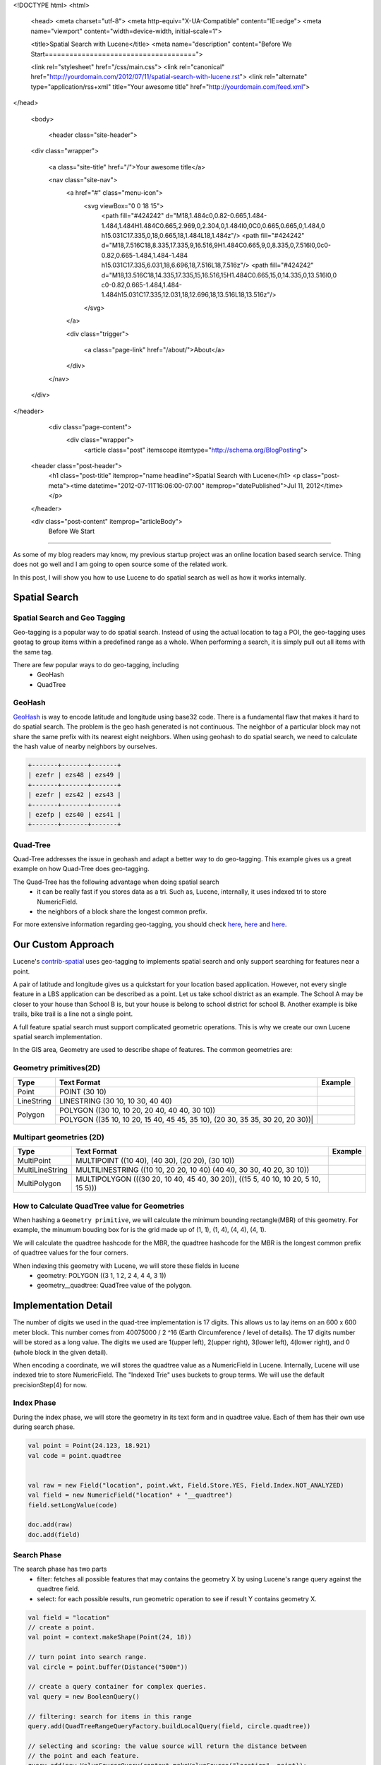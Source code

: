 <!DOCTYPE html>
<html>

  <head>
  <meta charset="utf-8">
  <meta http-equiv="X-UA-Compatible" content="IE=edge">
  <meta name="viewport" content="width=device-width, initial-scale=1">

  <title>Spatial Search with Lucene</title>
  <meta name="description" content="Before We Start=====================================">

  <link rel="stylesheet" href="/css/main.css">
  <link rel="canonical" href="http://yourdomain.com/2012/07/11/spatial-search-with-lucene.rst">
  <link rel="alternate" type="application/rss+xml" title="Your awesome title" href="http://yourdomain.com/feed.xml">
</head>


  <body>

    <header class="site-header">

  <div class="wrapper">

    <a class="site-title" href="/">Your awesome title</a>

    <nav class="site-nav">
      <a href="#" class="menu-icon">
        <svg viewBox="0 0 18 15">
          <path fill="#424242" d="M18,1.484c0,0.82-0.665,1.484-1.484,1.484H1.484C0.665,2.969,0,2.304,0,1.484l0,0C0,0.665,0.665,0,1.484,0 h15.031C17.335,0,18,0.665,18,1.484L18,1.484z"/>
          <path fill="#424242" d="M18,7.516C18,8.335,17.335,9,16.516,9H1.484C0.665,9,0,8.335,0,7.516l0,0c0-0.82,0.665-1.484,1.484-1.484 h15.031C17.335,6.031,18,6.696,18,7.516L18,7.516z"/>
          <path fill="#424242" d="M18,13.516C18,14.335,17.335,15,16.516,15H1.484C0.665,15,0,14.335,0,13.516l0,0 c0-0.82,0.665-1.484,1.484-1.484h15.031C17.335,12.031,18,12.696,18,13.516L18,13.516z"/>
        </svg>
      </a>

      <div class="trigger">
        
          
          <a class="page-link" href="/about/">About</a>
          
        
          
        
          
        
          
        
      </div>
    </nav>

  </div>

</header>


    <div class="page-content">
      <div class="wrapper">
        <article class="post" itemscope itemtype="http://schema.org/BlogPosting">

  <header class="post-header">
    <h1 class="post-title" itemprop="name headline">Spatial Search with Lucene</h1>
    <p class="post-meta"><time datetime="2012-07-11T16:06:00-07:00" itemprop="datePublished">Jul 11, 2012</time></p>
  </header>

  <div class="post-content" itemprop="articleBody">
    Before We Start
=====================================

As some of my blog readers may know, my previous startup project was an online location based search service. Thing
does not go well and I am going to open source some of the related work.

In this post, I will show you how to use Lucene to do spatial search as well as how it works internally.


Spatial Search
=====================================


Spatial Search and Geo Tagging 
---------------------------------------

Geo-tagging is a popular way to do spatial search. Instead of using the actual location to tag a POI, the geo-tagging
uses geotag to group items within a predefined range as a whole. When performing a search, it is simply pull out all
items with the same tag.

There are few popular ways to do geo-tagging, including
 - GeoHash
 - QuadTree

GeoHash
----------

GeoHash_ is way to encode latitude and longitude using base32 code. There is a fundamental flaw that makes it hard to
do spatial search. The problem is the geo hash generated is not continuous. The neighbor of a particular block may not
share the same prefix with its nearest eight neighbors. When using geohash to do spatial search, we need to calculate
the hash value of nearby neighbors by ourselves.

.. code-block:: none

  +-------+-------+-------+
  | ezefr | ezs48 | ezs49 |
  +-------+-------+-------+
  | ezefr | ezs42 | ezs43 |
  +-------+-------+-------+
  | ezefp | ezs40 | ezs41 |
  +-------+-------+-------+


.. _Geohash: http://en.wikipedia.org/wiki/Geohash


Quad-Tree
----------------------

Quad-Tree addresses the issue in geohash and adapt a better way to do geo-tagging. This example gives us a
great example on how Quad-Tree does geo-tagging.

.. image:: http://i.msdn.microsoft.com/dynimg/IC96238.jpg


The Quad-Tree has the following advantage when doing spatial search
 - it can be really fast if you stores data as a tri. Such as, Lucene, internally, it uses indexed tri to store
   NumericField.
 - the neighbors of a block share the longest common prefix.

For more extensive information regarding geo-tagging, you should check
`here <http://msdn.microsoft.com/en-us/library/bb259689.aspx>`__,
`here <http://www.maptiler.org/google-maps-coordinates-tile-bounds-projection/]>`__ and
`here <http://gist.github.com/1193577>`__.


Our Custom Approach
==========================================================

Lucene's `contrib-spatial`_ uses geo-tagging to implements spatial search and only support searching for
features near a point.

A pair of latitude and longitude gives us a quickstart for your location based application. However, not every
single feature in a LBS application can be described as a point. Let us take school district as an example.
The School A may be closer to your house than School B is, but your house is belong to school district for school B.
Another example is bike trails, bike trail is a line not a single point.

A full feature spatial search must support complicated geometric operations. This is why we create our own Lucene
spatial search implementation.

In the GIS area, Geometry are used to describe shape of features. The common geometries are:

.. _contrib-spatial: http://lucene.apache.org/core/old_versioned_docs/versions/2_9_1/api/contrib-spatial/index.html

Geometry primitives(2D)
---------------------------------------------

+------------+-----------------------------------------------+-------------------------+
| Type       | Text Format                                   | Example                 |
+============+===============================================+=========================+
| Point      |  POINT (30 10)                                |  |PointExample|         |
+------------+-----------------------------------------------+-------------------------+
| LineString | LINESTRING (30 10, 10 30, 40 40)              |  |LineStringExample|    |
+------------+-----------------------------------------------+-------------------------+
| Polygon    | POLYGON ((30 10, 10 20, 20 40, 40 40, 30 10)) |  |PolygonExample|       |
|            +-----------------------------------------------+-------------------------+
|            | POLYGON ((35 10, 10 20, 15 40, 45 45, 35 10), |  |PolygonExample2|      |
|            | (20 30, 35 35, 30 20, 20 30))|                |                         |
+------------+-----------------------------------------------+-------------------------+


Multipart geometries (2D)
---------------------------------------------

+-----------------+-------------------------------------------------+--------------------------+
| Type            | Text Format                                     | Example                  |
+=================+=================================================+==========================+
| MultiPoint      | MULTIPOINT ((10 40), (40 30), (20 20), (30 10)) | |MultiPointExample|      |
+-----------------+-------------------------------------------------+--------------------------+
| MultiLineString | MULTILINESTRING ((10 10, 20 20, 10 40)          | |MultiLineStringExample| |
|                 | (40 40, 30 30, 40 20, 30 10))                   |                          |
+-----------------+-------------------------------------------------+--------------------------+
| MultiPolygon    | MULTIPOLYGON (((30 20, 10 40, 45 40, 30 20)),   | |MultiPolygonExample|    |
|                 | ((15 5, 40 10, 10 20, 5 10, 15 5)))             |                          |
+-----------------+-------------------------------------------------+--------------------------+

.. |PointExample| image:: http://upload.wikimedia.org/wikipedia/commons/thumb/c/c2/SFA_Point.svg/51px-SFA_Point.svg.png
.. |LineStringExample| image:: http://upload.wikimedia.org/wikipedia/commons/thumb/b/b9/SFA_LineString.svg/51px-SFA_LineString.svg.png
.. |PolygonExample| image:: http://upload.wikimedia.org/wikipedia/commons/thumb/3/3f/SFA_Polygon.svg/51px-SFA_Polygon.svg.png
.. |PolygonExample2| image:: http://upload.wikimedia.org/wikipedia/commons/thumb/5/55/SFA_Polygon_with_hole.svg/51px-SFA_Polygon_with_hole.svg.png
.. |MultiPointExample| image:: http://upload.wikimedia.org/wikipedia/commons/thumb/d/d6/SFA_MultiPoint.svg/51px-SFA_MultiPoint.svg.png
.. |MultiLineStringExample| image:: http://upload.wikimedia.org/wikipedia/commons/thumb/8/86/SFA_MultiLineString.svg/51px-SFA_MultiLineString.svg.png
.. |MultiPolygonExample| image:: http://upload.wikimedia.org/wikipedia/commons/thumb/d/dc/SFA_MultiPolygon.svg/51px-SFA_MultiPolygon.svg.png



How to Calculate QuadTree value for Geometries
---------------------------------------------------

When hashing a ``Geometry primitive``, we will calculate the minimum bounding rectangle(MBR) of this geometry. For
example, the minumum bouding box for |PolygonExample| is the grid made up of (1, 1), (1, 4), (4, 4), (4, 1).

We will calculate the quadtree hashcode for the MBR, the quadtree hashcode for the MBR is the longest common prefix of
quadtree values for the four corners.

When indexing this geometry with Lucene, we will store these fields in lucene
 - geometry: POLYGON ((3 1, 1 2, 2 4, 4 4, 3 1))
 - geometry__quadtree: QuadTree value of the polygon.

Implementation Detail
======================================================================

The number of digits we used in the quad-tree implementation is 17 digits. This allows us to lay items on an 600 x 600
meter block. This number comes from 40075000 / 2 ^16 (Earth Circumference / level of details). The 17 digits number
will be stored as a long value. The digits we used are 1(upper left), 2(upper right), 3(lower left), 4(lower right),
and 0 (whole block in the given detail).

When encoding a coordinate, we will stores the quadtree value as a NumericField in Lucene. Internally, Lucene will use
indexed trie to store NumericField. The "Indexed Trie" uses buckets to group terms. We will use the default
precisionStep(4) for now.

Index Phase
--------------------------------

During the index phase, we will store the geometry in its text form and in quadtree value. Each of them has their own
use during search phase.

.. code-block:: scala

 val point = Point(24.123, 18.921)
 val code = point.quadtree


 val raw = new Field("location", point.wkt, Field.Store.YES, Field.Index.NOT_ANALYZED)
 val field = new NumericField("location" + "__quadtree")
 field.setLongValue(code)

 doc.add(raw)
 doc.add(field)


Search Phase
--------------------------------

The search phase has two parts
 - filter: fetches all possible features that may contains the geometry X by using Lucene's range query against the
   quadtree field.
 - select: for each possible results, run geometric operation to see if result Y contains geometry X.

.. code-block:: scala

  val field = "location"
  // create a point.
  val point = context.makeShape(Point(24, 18))

  // turn point into search range.
  val circle = point.buffer(Distance("500m"))

  // create a query container for complex queries.
  val query = new BooleanQuery()

  // filtering: search for items in this range
  query.add(QuadTreeRangeQueryFactory.buildLocalQuery(field, circle.quadtree))

  // selecting and scoring: the value source will return the distance between
  // the point and each feature.
  query.add(new ValueSourceQuery(context.makeValueSource("location", point));

  val founds = indexSearcher.search(query)


Open Source Projects
=======================================

Scala Shapely
---------------------------------------

Shapely_ is Scala binding for JTS Topology Suite. The goal of Shapely is to provide an easy to use factory to
create JTS geometry class instances. It allows us to create various geometry shape with easy to use factory methods.

.. code-block:: scala

  // create a point
  Point(30, 10)

  // create a line string
  LineString((30, 10), (10, 30), (40, 40))

  // create a polygon
  Polygon((30, 10), (10, 20), (20, 40), (40, 40), (30, 10))

  // create a polygon with a hole in it.
  Polygon(
      Seq((35, 10), (10, 20), (15, 40), (45, 45), (35, 10)),
      Seq((20, 30), (35, 35), (30, 20), (20, 30)))

  // create a multi-point
  MultiPoint((10, 40), (40, 30), (20, 20), (30, 10))

  // create a multi line-string.
  MultiLineString(
      Seq((10, 10), (20, 20), (10, 40)),
      Seq((40, 40), (30, 30), (40, 20), (30, 10))
  )

  // create a multi-polygon.
  MultiPolygon(
      Seq(
          Seq((30, 20), (10, 40), (45, 40), (30, 20))
          ),
      Seq(
          Seq((15, 5), (40, 10), (10, 20), (5, 10), (15, 5))
          )
      )
  )

.. _Shapely: https://bitbucket.org/bluetang/common-shapely/


Lucene Spatial
-------------------------------------------

`Lucene Spatial`_ is the geo-spatial module for lucene built on the top of shapely. The
lucene-spatial modules uses a SpatialContext instance to encode location fields and to
create location queries.

.. code-block:: scala

  // create a context.
  val context = new SpatialContext

  // create a shape from the representation of a geometry.
  val shape = context.makeShape("Point(0 10)")

  // create lucene fieldables for a location field.
  val fields = context.makeFieldables("field", shape).toList

  // create a location query to look for features within 5KM radius.
  val query = context.makeQuery("field", shape, new Distance(5, Distance.Unit.KM))


.. _Lucene Spatial: https://bitbucket.org/bluetang/lucene-spatial/

  </div>

</article>

      </div>
    </div>

    <footer class="site-footer">

  <div class="wrapper">

    <h2 class="footer-heading">Your awesome title</h2>

    <div class="footer-col-wrapper">
      <div class="footer-col footer-col-1">
        <ul class="contact-list">
          <li>Your awesome title</li>
          <li><a href="mailto:your-email@domain.com">your-email@domain.com</a></li>
        </ul>
      </div>

      <div class="footer-col footer-col-2">
        <ul class="social-media-list">
          
          <li>
            <a href="https://github.com/jekyll"><span class="icon icon--github"><svg viewBox="0 0 16 16"><path fill="#828282" d="M7.999,0.431c-4.285,0-7.76,3.474-7.76,7.761 c0,3.428,2.223,6.337,5.307,7.363c0.388,0.071,0.53-0.168,0.53-0.374c0-0.184-0.007-0.672-0.01-1.32 c-2.159,0.469-2.614-1.04-2.614-1.04c-0.353-0.896-0.862-1.135-0.862-1.135c-0.705-0.481,0.053-0.472,0.053-0.472 c0.779,0.055,1.189,0.8,1.189,0.8c0.692,1.186,1.816,0.843,2.258,0.645c0.071-0.502,0.271-0.843,0.493-1.037 C4.86,11.425,3.049,10.76,3.049,7.786c0-0.847,0.302-1.54,0.799-2.082C3.768,5.507,3.501,4.718,3.924,3.65 c0,0,0.652-0.209,2.134,0.796C6.677,4.273,7.34,4.187,8,4.184c0.659,0.003,1.323,0.089,1.943,0.261 c1.482-1.004,2.132-0.796,2.132-0.796c0.423,1.068,0.157,1.857,0.077,2.054c0.497,0.542,0.798,1.235,0.798,2.082 c0,2.981-1.814,3.637-3.543,3.829c0.279,0.24,0.527,0.713,0.527,1.437c0,1.037-0.01,1.874-0.01,2.129 c0,0.208,0.14,0.449,0.534,0.373c3.081-1.028,5.302-3.935,5.302-7.362C15.76,3.906,12.285,0.431,7.999,0.431z"/></svg>
</span><span class="username">jekyll</span></a>

          </li>
          

          
          <li>
            <a href="https://twitter.com/jekyllrb"><span class="icon icon--twitter"><svg viewBox="0 0 16 16"><path fill="#828282" d="M15.969,3.058c-0.586,0.26-1.217,0.436-1.878,0.515c0.675-0.405,1.194-1.045,1.438-1.809c-0.632,0.375-1.332,0.647-2.076,0.793c-0.596-0.636-1.446-1.033-2.387-1.033c-1.806,0-3.27,1.464-3.27,3.27 c0,0.256,0.029,0.506,0.085,0.745C5.163,5.404,2.753,4.102,1.14,2.124C0.859,2.607,0.698,3.168,0.698,3.767 c0,1.134,0.577,2.135,1.455,2.722C1.616,6.472,1.112,6.325,0.671,6.08c0,0.014,0,0.027,0,0.041c0,1.584,1.127,2.906,2.623,3.206 C3.02,9.402,2.731,9.442,2.433,9.442c-0.211,0-0.416-0.021-0.615-0.059c0.416,1.299,1.624,2.245,3.055,2.271 c-1.119,0.877-2.529,1.4-4.061,1.4c-0.264,0-0.524-0.015-0.78-0.046c1.447,0.928,3.166,1.469,5.013,1.469 c6.015,0,9.304-4.983,9.304-9.304c0-0.142-0.003-0.283-0.009-0.423C14.976,4.29,15.531,3.714,15.969,3.058z"/></svg>
</span><span class="username">jekyllrb</span></a>

          </li>
          
        </ul>
      </div>

      <div class="footer-col footer-col-3">
        <p>Write an awesome description for your new site here. You can edit this line in _config.yml. It will appear in your document head meta (for Google search results) and in your feed.xml site description.
</p>
      </div>
    </div>

  </div>

</footer>


  </body>

</html>
